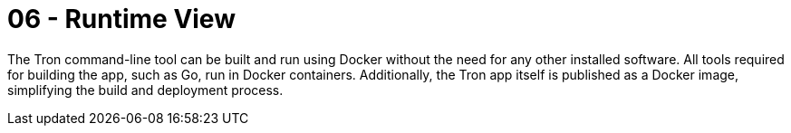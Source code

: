 = 06 - Runtime View
:description: The runtime view describes concrete behavior and interactions of the system’s building blocks in form of scenarios.

The Tron command-line tool can be built and run using Docker without the need for any other installed software. All tools required for building the app, such as Go, run in Docker containers. Additionally, the Tron app itself is published as a Docker image, simplifying the build and deployment process.

